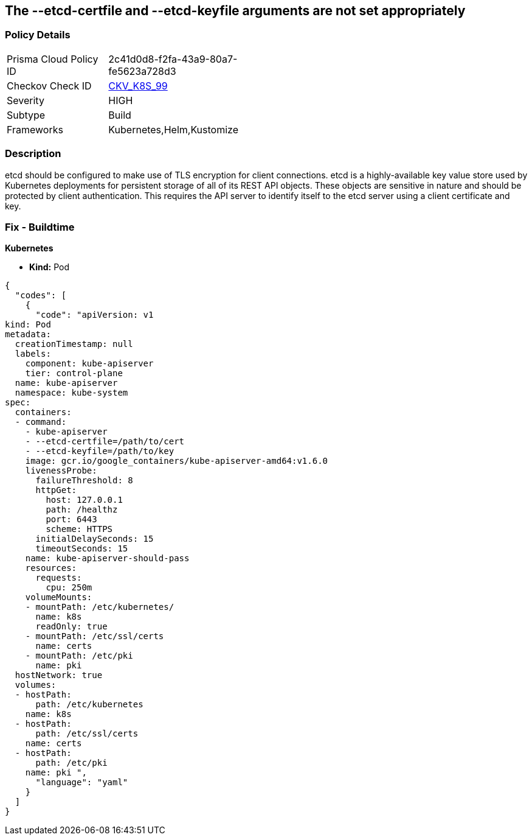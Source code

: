 == The --etcd-certfile and --etcd-keyfile arguments are not set appropriately
// '--etcd-certfile' and '--etcd-keyfile' arguments not set appropriately

=== Policy Details 

[width=45%]
[cols="1,1"]
|=== 
|Prisma Cloud Policy ID 
| 2c41d0d8-f2fa-43a9-80a7-fe5623a728d3

|Checkov Check ID 
| https://github.com/bridgecrewio/checkov/tree/master/checkov/kubernetes/checks/resource/k8s/ApiServerEtcdCertAndKey.py[CKV_K8S_99]

|Severity
|HIGH

|Subtype
|Build

|Frameworks
|Kubernetes,Helm,Kustomize

|=== 



=== Description 


etcd should be configured to make use of TLS encryption for client connections.
etcd is a highly-available key value store used by Kubernetes deployments for persistent storage of all of its REST API objects.
These objects are sensitive in nature and should be protected by client authentication.
This requires the API server to identify itself to the etcd server using a client certificate and key.

=== Fix - Buildtime


*Kubernetes* 


* *Kind:* Pod


[source,yaml]
----
{
  "codes": [
    {
      "code": "apiVersion: v1
kind: Pod
metadata:
  creationTimestamp: null
  labels:
    component: kube-apiserver
    tier: control-plane
  name: kube-apiserver
  namespace: kube-system
spec:
  containers:
  - command:
    - kube-apiserver
    - --etcd-certfile=/path/to/cert
    - --etcd-keyfile=/path/to/key
    image: gcr.io/google_containers/kube-apiserver-amd64:v1.6.0
    livenessProbe:
      failureThreshold: 8
      httpGet:
        host: 127.0.0.1
        path: /healthz
        port: 6443
        scheme: HTTPS
      initialDelaySeconds: 15
      timeoutSeconds: 15
    name: kube-apiserver-should-pass
    resources:
      requests:
        cpu: 250m
    volumeMounts:
    - mountPath: /etc/kubernetes/
      name: k8s
      readOnly: true
    - mountPath: /etc/ssl/certs
      name: certs
    - mountPath: /etc/pki
      name: pki
  hostNetwork: true
  volumes:
  - hostPath:
      path: /etc/kubernetes
    name: k8s
  - hostPath:
      path: /etc/ssl/certs
    name: certs
  - hostPath:
      path: /etc/pki
    name: pki ",
      "language": "yaml"
    }
  ]
}
----
